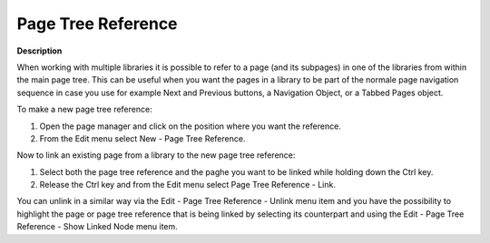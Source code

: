 

.. _Miscellaneous_PageTreeRef:


Page Tree Reference
===================

**Description** 

When working with multiple libraries it is possible to refer to a page (and its subpages) in one of the libraries from within the main page tree. This can be useful when you want the pages in a library to be part of the normale page navigation sequence in case you use for example Next and Previous buttons, a Navigation Object, or a Tabbed Pages object.



To make a new page tree reference:

1.	Open the page manager and click on the position where you want the reference.

2.	From the Edit menu select New - Page Tree Reference.

Now to link an existing page from a library to the new page tree reference:

1.	Select both the page tree reference and the paghe you want to be linked while holding down the Ctrl key.

2.	Release the Ctrl key and from the Edit menu select Page Tree Reference - Link.

	

You can unlink in a similar way via the Edit - Page Tree Reference - Unlink menu item and you have the possibility to highlight the page or page tree reference that is being linked by selecting its counterpart and using the Edit - Page Tree Reference - Show Linked Node menu item.





